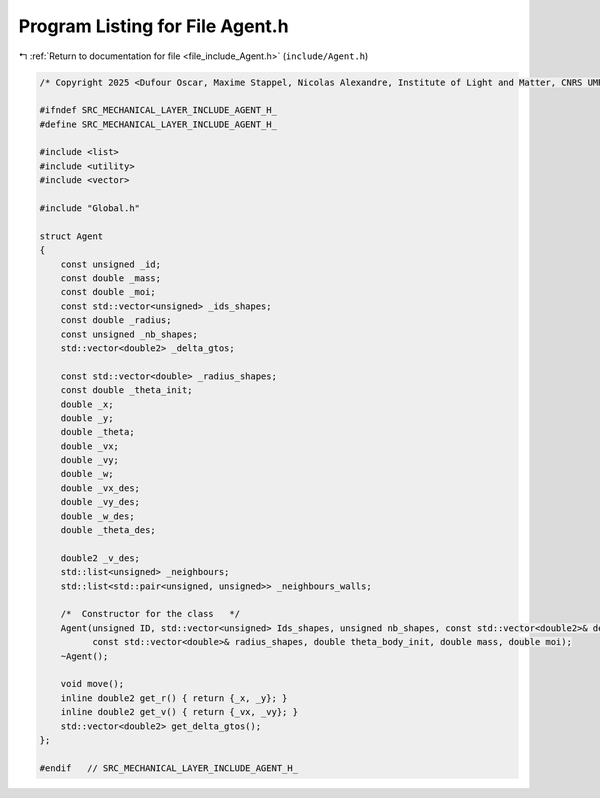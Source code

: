 
.. _program_listing_file_include_Agent.h:

Program Listing for File Agent.h
================================

|exhale_lsh| :ref:`Return to documentation for file <file_include_Agent.h>` (``include/Agent.h``)

.. |exhale_lsh| unicode:: U+021B0 .. UPWARDS ARROW WITH TIP LEFTWARDS

.. code-block:: cpp

   /* Copyright 2025 <Dufour Oscar, Maxime Stappel, Nicolas Alexandre, Institute of Light and Matter, CNRS UMR 5306> */
   
   #ifndef SRC_MECHANICAL_LAYER_INCLUDE_AGENT_H_
   #define SRC_MECHANICAL_LAYER_INCLUDE_AGENT_H_
   
   #include <list>
   #include <utility>
   #include <vector>
   
   #include "Global.h"
   
   struct Agent
   {
       const unsigned _id;                        
       const double _mass;                        
       const double _moi;                         
       const std::vector<unsigned> _ids_shapes;   
       const double _radius;                      
       const unsigned _nb_shapes;                 
       std::vector<double2> _delta_gtos;   
   
       const std::vector<double> _radius_shapes;   
       const double _theta_init;
       double _x;           
       double _y;           
       double _theta;       
       double _vx;          
       double _vy;          
       double _w;           
       double _vx_des;      
       double _vy_des;      
       double _w_des;       
       double _theta_des;   
   
       double2 _v_des;                                               
       std::list<unsigned> _neighbours;                              
       std::list<std::pair<unsigned, unsigned>> _neighbours_walls;   
   
       /*  Constructor for the class   */
       Agent(unsigned ID, std::vector<unsigned> Ids_shapes, unsigned nb_shapes, const std::vector<double2>& delta_gtos,
             const std::vector<double>& radius_shapes, double theta_body_init, double mass, double moi);
       ~Agent();
   
       void move();
       inline double2 get_r() { return {_x, _y}; }
       inline double2 get_v() { return {_vx, _vy}; }
       std::vector<double2> get_delta_gtos();
   };
   
   #endif   // SRC_MECHANICAL_LAYER_INCLUDE_AGENT_H_
